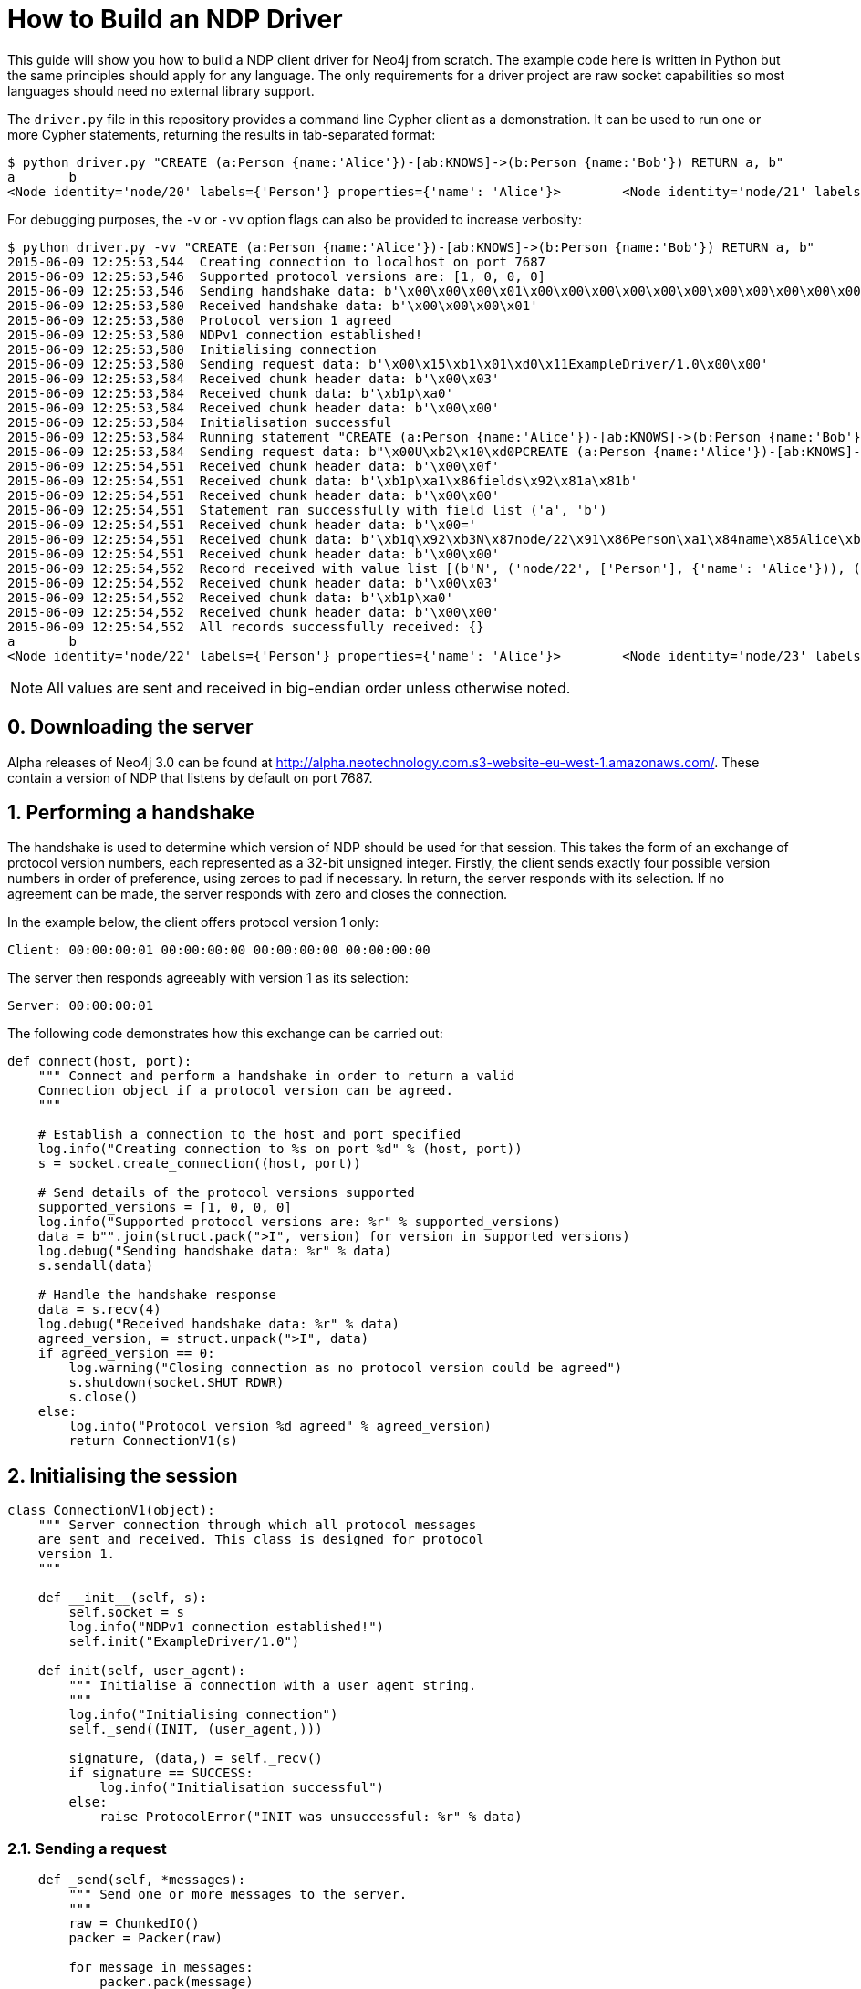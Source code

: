 = How to Build an NDP Driver

This guide will show you how to build a NDP client driver for Neo4j from scratch.
The example code here is written in Python but the same principles should apply for any language.
The only requirements for a driver project are raw socket capabilities so most languages should need no external library support.

The `driver.py` file in this repository provides a command line Cypher client as a demonstration.
It can be used to run one or more Cypher statements, returning the results in tab-separated format:

[source, bash]
----
$ python driver.py "CREATE (a:Person {name:'Alice'})-[ab:KNOWS]->(b:Person {name:'Bob'}) RETURN a, b"
a	b
<Node identity='node/20' labels={'Person'} properties={'name': 'Alice'}>	<Node identity='node/21' labels={'Person'} properties={'name': 'Bob'}>
----

For debugging purposes, the `-v` or `-vv` option flags can also be provided to increase verbosity:

[source, bash]
----
$ python driver.py -vv "CREATE (a:Person {name:'Alice'})-[ab:KNOWS]->(b:Person {name:'Bob'}) RETURN a, b"
2015-06-09 12:25:53,544  Creating connection to localhost on port 7687
2015-06-09 12:25:53,546  Supported protocol versions are: [1, 0, 0, 0]
2015-06-09 12:25:53,546  Sending handshake data: b'\x00\x00\x00\x01\x00\x00\x00\x00\x00\x00\x00\x00\x00\x00\x00\x00'
2015-06-09 12:25:53,580  Received handshake data: b'\x00\x00\x00\x01'
2015-06-09 12:25:53,580  Protocol version 1 agreed
2015-06-09 12:25:53,580  NDPv1 connection established!
2015-06-09 12:25:53,580  Initialising connection
2015-06-09 12:25:53,580  Sending request data: b'\x00\x15\xb1\x01\xd0\x11ExampleDriver/1.0\x00\x00'
2015-06-09 12:25:53,584  Received chunk header data: b'\x00\x03'
2015-06-09 12:25:53,584  Received chunk data: b'\xb1p\xa0'
2015-06-09 12:25:53,584  Received chunk header data: b'\x00\x00'
2015-06-09 12:25:53,584  Initialisation successful
2015-06-09 12:25:53,584  Running statement "CREATE (a:Person {name:'Alice'})-[ab:KNOWS]->(b:Person {name:'Bob'}) RETURN a, b" with parameters {}
2015-06-09 12:25:53,584  Sending request data: b"\x00U\xb2\x10\xd0PCREATE (a:Person {name:'Alice'})-[ab:KNOWS]->(b:Person {name:'Bob'}) RETURN a, b\xa0\x00\x00\x00\x02\xb0?\x00\x00"
2015-06-09 12:25:54,551  Received chunk header data: b'\x00\x0f'
2015-06-09 12:25:54,551  Received chunk data: b'\xb1p\xa1\x86fields\x92\x81a\x81b'
2015-06-09 12:25:54,551  Received chunk header data: b'\x00\x00'
2015-06-09 12:25:54,551  Statement ran successfully with field list ('a', 'b')
2015-06-09 12:25:54,551  Received chunk header data: b'\x00='
2015-06-09 12:25:54,551  Received chunk data: b'\xb1q\x92\xb3N\x87node/22\x91\x86Person\xa1\x84name\x85Alice\xb3N\x87node/23\x91\x86Person\xa1\x84name\x83Bob'
2015-06-09 12:25:54,551  Received chunk header data: b'\x00\x00'
2015-06-09 12:25:54,552  Record received with value list [(b'N', ('node/22', ['Person'], {'name': 'Alice'})), (b'N', ('node/23', ['Person'], {'name': 'Bob'}))]
2015-06-09 12:25:54,552  Received chunk header data: b'\x00\x03'
2015-06-09 12:25:54,552  Received chunk data: b'\xb1p\xa0'
2015-06-09 12:25:54,552  Received chunk header data: b'\x00\x00'
2015-06-09 12:25:54,552  All records successfully received: {}
a	b
<Node identity='node/22' labels={'Person'} properties={'name': 'Alice'}>	<Node identity='node/23' labels={'Person'} properties={'name': 'Bob'}>
----


NOTE: All values are sent and received in big-endian order unless otherwise noted.


== 0. Downloading the server

Alpha releases of Neo4j 3.0 can be found at http://alpha.neotechnology.com.s3-website-eu-west-1.amazonaws.com/.
These contain a version of NDP that listens by default on port 7687.


== 1. Performing a handshake

The handshake is used to determine which version of NDP should be used for that session.
This takes the form of an exchange of protocol version numbers, each represented as a 32-bit unsigned integer.
Firstly, the client sends exactly four possible version numbers in order of preference, using zeroes to pad if necessary.
In return, the server responds with its selection.
If no agreement can be made, the server responds with zero and closes the connection.

In the example below, the client offers protocol version 1 only:

----
Client: 00:00:00:01 00:00:00:00 00:00:00:00 00:00:00:00
----

The server then responds agreeably with version 1 as its selection:

----
Server: 00:00:00:01
----

The following code demonstrates how this exchange can be carried out:

[source,python]
----
def connect(host, port):
    """ Connect and perform a handshake in order to return a valid
    Connection object if a protocol version can be agreed.
    """

    # Establish a connection to the host and port specified
    log.info("Creating connection to %s on port %d" % (host, port))
    s = socket.create_connection((host, port))
    
    # Send details of the protocol versions supported
    supported_versions = [1, 0, 0, 0]
    log.info("Supported protocol versions are: %r" % supported_versions)
    data = b"".join(struct.pack(">I", version) for version in supported_versions)
    log.debug("Sending handshake data: %r" % data)
    s.sendall(data)
    
    # Handle the handshake response
    data = s.recv(4)
    log.debug("Received handshake data: %r" % data)
    agreed_version, = struct.unpack(">I", data)
    if agreed_version == 0:
        log.warning("Closing connection as no protocol version could be agreed")
        s.shutdown(socket.SHUT_RDWR)
        s.close()
    else:
        log.info("Protocol version %d agreed" % agreed_version)
        return ConnectionV1(s)
----


== 2. Initialising the session

[source,python]
----
class ConnectionV1(object):
    """ Server connection through which all protocol messages
    are sent and received. This class is designed for protocol
    version 1.
    """

    def __init__(self, s):
        self.socket = s
        log.info("NDPv1 connection established!")
        self.init("ExampleDriver/1.0")

    def init(self, user_agent):
        """ Initialise a connection with a user agent string.
        """
        log.info("Initialising connection")
        self._send((INIT, (user_agent,)))

        signature, (data,) = self._recv()
        if signature == SUCCESS:
            log.info("Initialisation successful")
        else:
            raise ProtocolError("INIT was unsuccessful: %r" % data)
----


=== 2.1. Sending a request

[source,python]
----
    def _send(self, *messages):
        """ Send one or more messages to the server.
        """
        raw = ChunkedIO()
        packer = Packer(raw)

        for message in messages:
            packer.pack(message)
            raw.flush(zero_chunk=True)

        data = raw.getvalue()
        log.debug("Sending request data: %r" % data)
        self.socket.sendall(data)

        raw.close()
----


=== 2.2. Packing messages as bytes

TODO


=== 2.3. Splitting into chunks

TODO


=== 2.4. Receiving a response (in chunks)

[source,python]
----
    def _recv(self):
        """ Receive exactly one message from the server.
        """
        raw = BytesIO()
        unpack = Unpacker(raw).unpack

        # Receive chunks of data until chunk_size == 0
        more = True
        while more:
            # Receive chunk header to establish size of chunk that follows
            chunk_header = self.socket.recv(2)
            log.debug("Received chunk header data: %r" % chunk_header)
            chunk_size, = struct.unpack_from(">H", chunk_header)

            # Receive chunk data
            if chunk_size > 0:
                chunk_data = self.socket.recv(chunk_size)
                log.debug("Received chunk data: %r" % chunk_data)
                raw.write(chunk_data)
            else:
                more = False

        # Unpack the message structure from the raw byte stream
        # (there should be only one)
        raw.seek(0)
        signature, fields = next(unpack())
        raw.close()

        # Acknowledge failure immediately
        if signature == FAILURE:
            self.ack_failure()

        return signature, fields
----


=== 2.5. Unpacking messages from bytes

TODO


=== 2.6. SUCCESS and FAILURE

TODO


== 3. Running a Cypher statement

[source,python]
----
    def run(self, statement, parameters):
        """ Run a parameterised Cypher statement.
        """

        # Ensure the statement is a Unicode value
        if isinstance(statement, bytes):
            statement = statement.decode("UTF-8")

        log.info("Running statement %r with parameters %r" % (statement, parameters))
        self._send((RUN, (statement, parameters)),
                   (PULL_ALL, ()))

        signature, (data,) = self._recv()
        if signature == SUCCESS:
            fields = tuple(data["fields"])
            log.info("Statement ran successfully with field list %r" % (fields,))
        else:
            raise CypherError(data)

        records = []
        more = True
        while more:
            signature, (data,) = self._recv()
            if signature == RECORD:
                log.info("Record received with value list %r" % data)
                records.append(tuple(map(hydrated, data)))
            elif signature == SUCCESS:
                log.info("All records successfully received: %r" % data)
                more = False
            else:
                raise CypherError(data)

        return fields, records
----


=== 3.1. RECORD messages

TODO


== 4. Acknowledging failure

TODO

